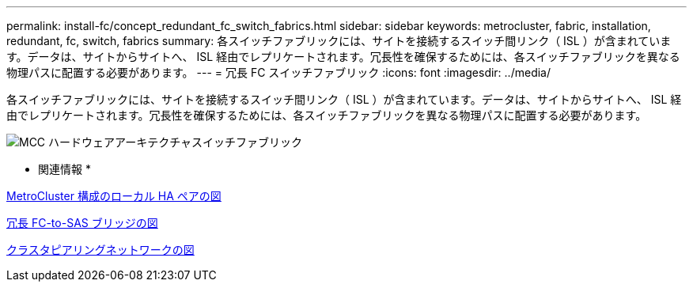 ---
permalink: install-fc/concept_redundant_fc_switch_fabrics.html 
sidebar: sidebar 
keywords: metrocluster, fabric, installation, redundant, fc, switch, fabrics 
summary: 各スイッチファブリックには、サイトを接続するスイッチ間リンク（ ISL ）が含まれています。データは、サイトからサイトへ、 ISL 経由でレプリケートされます。冗長性を確保するためには、各スイッチファブリックを異なる物理パスに配置する必要があります。 
---
= 冗長 FC スイッチファブリック
:icons: font
:imagesdir: ../media/


[role="lead"]
各スイッチファブリックには、サイトを接続するスイッチ間リンク（ ISL ）が含まれています。データは、サイトからサイトへ、 ISL 経由でレプリケートされます。冗長性を確保するためには、各スイッチファブリックを異なる物理パスに配置する必要があります。

image::../media/mcc_hw_architecture_switch_fabrics.gif[MCC ハードウェアアーキテクチャスイッチファブリック]

* 関連情報 *

xref:concept_illustration_of_the_local_ha_pairs_in_a_mcc_configuration.adoc[MetroCluster 構成のローカル HA ペアの図]

xref:concept_illustration_of_redundant_fc_to_sas_bridges.adoc[冗長 FC-to-SAS ブリッジの図]

xref:concept_cluster_peering_network_mcc.adoc[クラスタピアリングネットワークの図]
